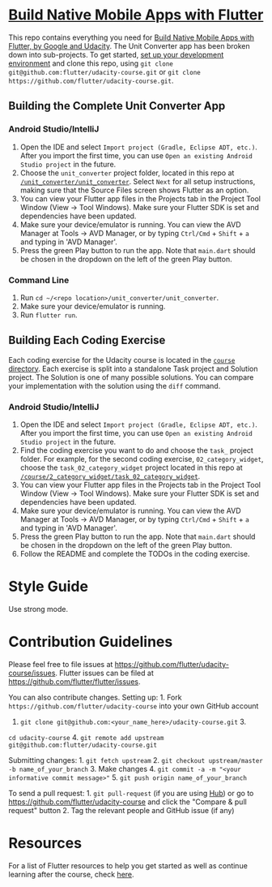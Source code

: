 * [[https://www.udacity.com/course/ud905][Build Native Mobile Apps with
Flutter]]
  :PROPERTIES:
  :CUSTOM_ID: build-native-mobile-apps-with-flutter
  :END:

This repo contains everything you need for
[[https://www.udacity.com/course/ud905][Build Native Mobile Apps with
Flutter, by Google and Udacity]]. The Unit Converter app has been broken
down into sub-projects. To get started, [[https://flutter.io/setup][set
up your development environment]] and clone this repo, using
=git clone git@github.com:flutter/udacity-course.git= or
=git clone https://github.com/flutter/udacity-course.git=.

** Building the Complete Unit Converter App
   :PROPERTIES:
   :CUSTOM_ID: building-the-complete-unit-converter-app
   :END:

*** Android Studio/IntelliJ
    :PROPERTIES:
    :CUSTOM_ID: android-studiointellij
    :END:

1. Open the IDE and select =Import project (Gradle, Eclipse ADT, etc.)=.
   After you import the first time, you can use
   =Open an existing Android Studio project= in the future.
2. Choose the =unit_converter= project folder, located in this repo at
   [[https://github.com/flutter/udacity-course/tree/master/unit_converter/unit_converter][=/unit_converter/unit_converter=]].
   Select =Next= for all setup instructions, making sure that the Source
   Files screen shows Flutter as an option.
3. You can view your Flutter app files in the Projects tab in the
   Project Tool Window (View -> Tool Windows). Make sure your Flutter
   SDK is set and dependencies have been updated.
4. Make sure your device/emulator is running. You can view the AVD
   Manager at Tools -> AVD Manager, or by typing =Ctrl/Cmd= + =Shift= +
   =a= and typing in 'AVD Manager'.
5. Press the green Play button to run the app. Note that =main.dart=
   should be chosen in the dropdown on the left of the green Play
   button.

*** Command Line
    :PROPERTIES:
    :CUSTOM_ID: command-line
    :END:

1. Run =cd ~/<repo location>/unit_converter/unit_converter=.
2. Make sure your device/emulator is running.
3. Run =flutter run=.

** Building Each Coding Exercise
   :PROPERTIES:
   :CUSTOM_ID: building-each-coding-exercise
   :END:

Each coding exercise for the Udacity course is located in the
[[https://github.com/flutter/udacity-course/tree/master/course][=course=
directory]]. Each exercise is split into a standalone Task project and
Solution project. The Solution is one of many possible solutions. You
can compare your implementation with the solution using the =diff=
command.

*** Android Studio/IntelliJ
    :PROPERTIES:
    :CUSTOM_ID: android-studiointellij-1
    :END:

1. Open the IDE and select =Import project (Gradle, Eclipse ADT, etc.)=.
   After you import the first time, you can use
   =Open an existing Android Studio project= in the future.
2. Find the coding exercise you want to do and choose the =task_=
   project folder. For example, for the second coding exercise,
   =02_category_widget=, choose the =task_02_category_widget= project
   located in this repo at
   [[https://github.com/flutter/udacity-course/tree/master/course/02_category_widget/task_02_category_widget][=/course/2_category_widget/task_02_category_widget=]].
3. You can view your Flutter app files in the Projects tab in the
   Project Tool Window (View -> Tool Windows). Make sure your Flutter
   SDK is set and dependencies have been updated.
4. Make sure your device/emulator is running. You can view the AVD
   Manager at Tools -> AVD Manager, or by typing =Ctrl/Cmd= + =Shift= +
   =a= and typing in 'AVD Manager'.
5. Press the green Play button to run the app. Note that =main.dart=
   should be chosen in the dropdown on the left of the green Play
   button.
6. Follow the README and complete the TODOs in the coding exercise.

* Style Guide
  :PROPERTIES:
  :CUSTOM_ID: style-guide
  :END:

Use strong mode.

* Contribution Guidelines
  :PROPERTIES:
  :CUSTOM_ID: contribution-guidelines
  :END:

Please feel free to file issues at
https://github.com/flutter/udacity-course/issues. Flutter issues can be
filed at https://github.com/flutter/flutter/issues.

You can also contribute changes. Setting up: 1. Fork
=https://github.com/flutter/udacity-course= into your own GitHub account
2. =git clone git@github.com:<your_name_here>/udacity-course.git= 3.
=cd udacity-course= 4.
=git remote add upstream git@github.com:flutter/udacity-course.git=

Submitting changes: 1. =git fetch upstream= 2.
=git checkout upstream/master -b name_of_your_branch= 3. Make changes 4.
=git commit -a -m "<your informative commit message>"= 5.
=git push origin name_of_your_branch=

To send a pull request: 1. =git pull-request= (if you are using
[[https://hub.github.com/][Hub]]) or go to
https://github.com/flutter/udacity-course and click the "Compare & pull
request" button 2. Tag the relevant people and GitHub issue (if any)

* Resources
  :PROPERTIES:
  :CUSTOM_ID: resources
  :END:

For a list of Flutter resources to help you get started as well as
continue learning after the course, check
[[https://github.com/flutter/udacity-course/tree/master/resources.md][here]].

